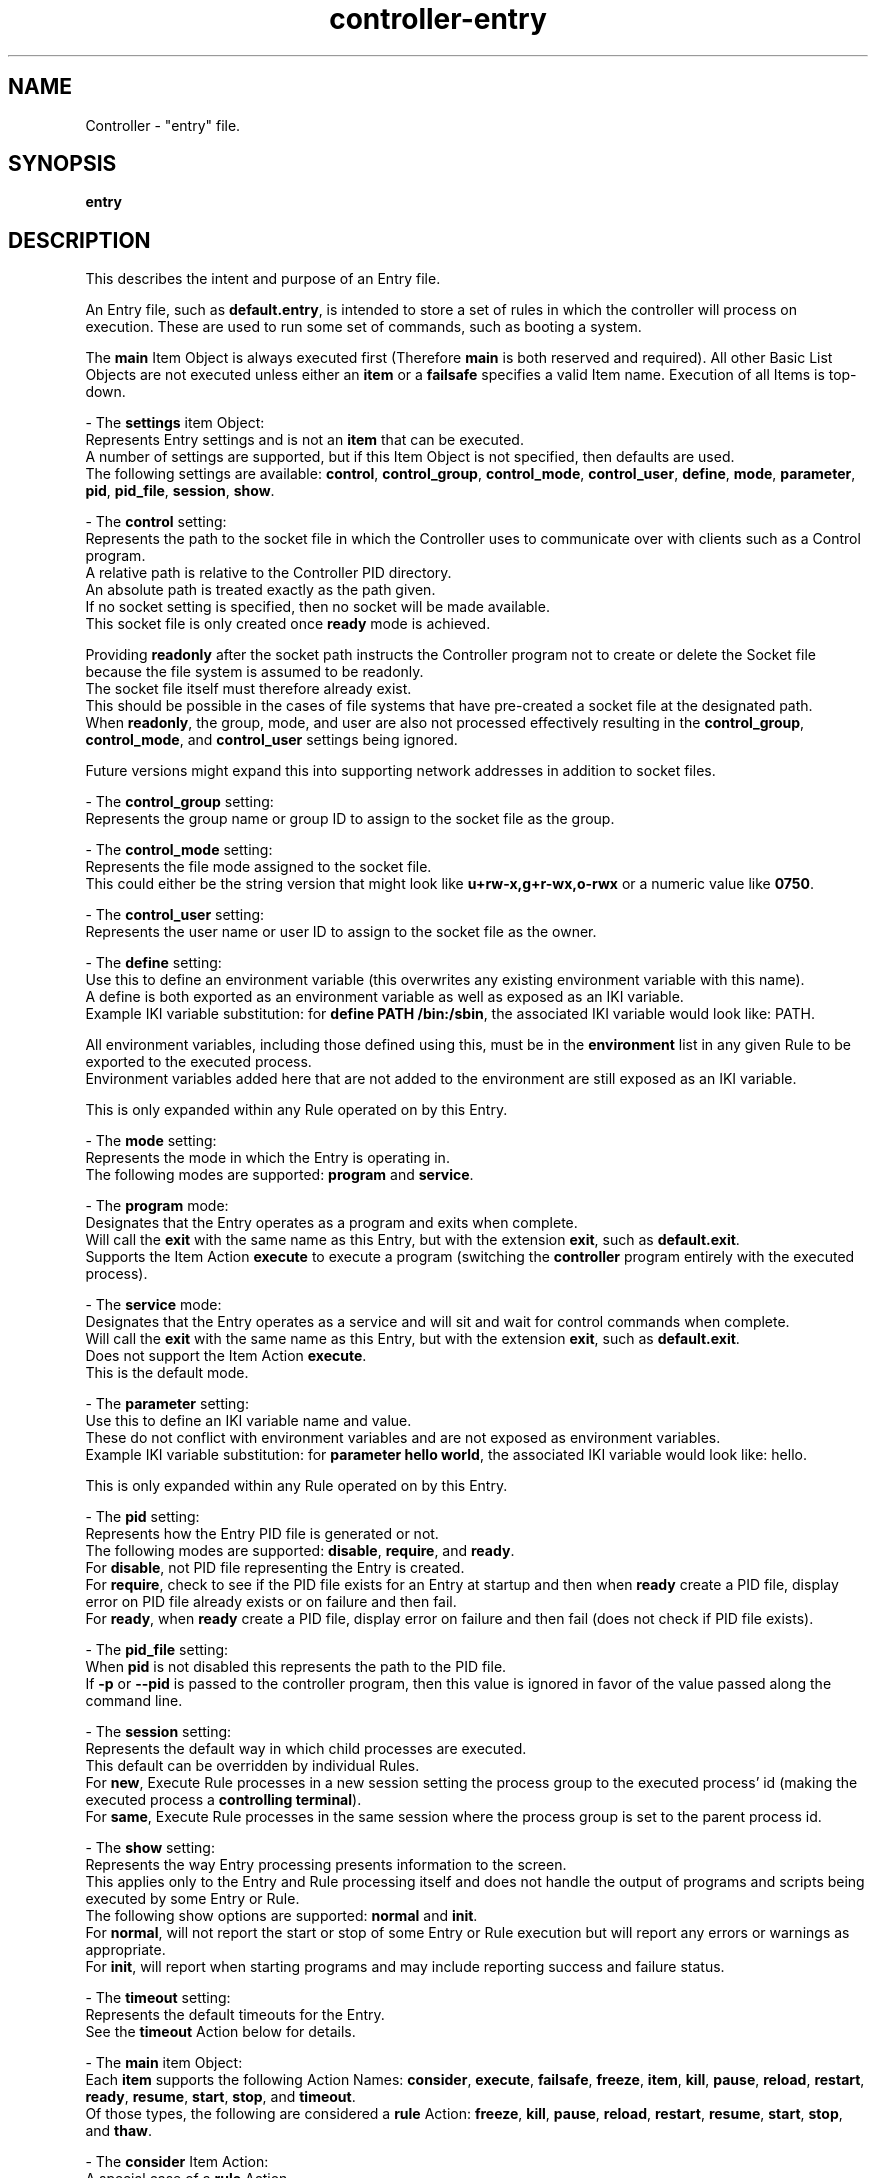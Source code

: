 .TH controller-entry "5" "January 2023" "Controller 0.7.0" "File Formats"
.SH NAME
Controller \- "entry" file.
.SH SYNOPSIS
.B entry
.SH DESCRIPTION
.PP
This describes the intent and purpose of an Entry file.

An Entry file, such as \fBdefault.entry\fR, is intended to store a set of rules in which the controller will process on execution.
These are used to run some set of commands, such as booting a system.

The \fBmain\fR Item Object is always executed first (Therefore \fBmain\fR is both reserved and required).
All other Basic List Objects are not executed unless either an \fBitem\fR or a \fBfailsafe\fR specifies a valid Item name.
Execution of all Items is top\-down.

\- The \fBsettings\fR item Object:
  Represents Entry settings and is not an \fBitem\fR that can be executed.
  A number of settings are supported, but if this Item Object is not specified, then defaults are used.
  The following settings are available: \fBcontrol\fR, \fBcontrol_group\fR, \fBcontrol_mode\fR, \fBcontrol_user\fR, \fBdefine\fR, \fBmode\fR, \fBparameter\fR, \fBpid\fR, \fBpid_file\fR, \fBsession\fR, \fBshow\fR.

  \- The \fBcontrol\fR setting:
    Represents the path to the socket file in which the Controller uses to communicate over with clients such as a Control program.
    A relative path is relative to the Controller PID directory.
    An absolute path is treated exactly as the path given.
    If no socket setting is specified, then no socket will be made available.
    This socket file is only created once \fBready\fR mode is achieved.

    Providing \fBreadonly\fR after the socket path instructs the Controller program not to create or delete the Socket file because the file system is assumed to be readonly.
    The socket file itself must therefore already exist.
    This should be possible in the cases of file systems that have pre\-created a socket file at the designated path.
    When \fBreadonly\fR, the group, mode, and user are also not processed effectively resulting in the \fBcontrol_group\fR, \fBcontrol_mode\fR, and \fBcontrol_user\fR settings being ignored.

    Future versions might expand this into supporting network addresses in addition to socket files.

  \- The \fBcontrol_group\fR setting:
    Represents the group name or group ID to assign to the socket file as the group.

  \- The \fBcontrol_mode\fR setting:
    Represents the file mode assigned to the socket file.
    This could either be the string version that might look like \fBu+rw\-x,g+r\-wx,o\-rwx\fR or a numeric value like \fB0750\fR.

  \- The \fBcontrol_user\fR setting:
    Represents the user name or user ID to assign to the socket file as the owner.

  \- The \fBdefine\fR setting:
    Use this to define an environment variable (this overwrites any existing environment variable with this name).
    A define is both exported as an environment variable as well as exposed as an IKI variable.
    Example IKI variable substitution: for \fBdefine PATH /bin:/sbin\fR, the associated IKI variable would look like: PATH.

    All environment variables, including those defined using this, must be in the \fBenvironment\fR list in any given Rule to be exported to the executed process.
    Environment variables added here that are not added to the environment are still exposed as an IKI variable.

    This is only expanded within any Rule operated on by this Entry.

  \- The \fBmode\fR setting:
    Represents the mode in which the Entry is operating in.
    The following modes are supported: \fBprogram\fR and \fBservice\fR.

    \- The \fBprogram\fR mode:
      Designates that the Entry operates as a program and exits when complete.
      Will call the \fBexit\fR with the same name as this Entry, but with the extension \fBexit\fR, such as \fBdefault.exit\fR.
      Supports the Item Action \fBexecute\fR to execute a program (switching the \fBcontroller\fR program entirely with the executed process).

    \- The \fBservice\fR mode:
      Designates that the Entry operates as a service and will sit and wait for control commands when complete.
      Will call the \fBexit\fR with the same name as this Entry, but with the extension \fBexit\fR, such as \fBdefault.exit\fR.
      Does not support the Item Action \fBexecute\fR.
      This is the default mode.

  \- The \fBparameter\fR setting:
    Use this to define an IKI variable name and value.
    These do not conflict with environment variables and are not exposed as environment variables.
    Example IKI variable substitution: for \fBparameter hello world\fR, the associated IKI variable would look like: hello.

    This is only expanded within any Rule operated on by this Entry.

  \- The \fBpid\fR setting:
    Represents how the Entry PID file is generated or not.
    The following modes are supported: \fBdisable\fR, \fBrequire\fR, and \fBready\fR.
    For \fBdisable\fR, not PID file representing the Entry is created.
    For \fBrequire\fR, check to see if the PID file exists for an Entry at startup and then when \fBready\fR create a PID file, display error on PID file already exists or on failure and then fail.
    For \fBready\fR, when \fBready\fR create a PID file, display error on failure and then fail (does not check if PID file exists).

  \- The \fBpid_file\fR setting:
    When \fBpid\fR is not disabled this represents the path to the PID file.
    If \fB\-p\fR or \fB\-\-pid\fR is passed to the controller program, then this value is ignored in favor of the value passed along the command line.

  \- The \fBsession\fR setting:
    Represents the default way in which child processes are executed.
    This default can be overridden by individual Rules.
    For \fBnew\fR, Execute Rule processes in a new session setting the process group to the executed process' id (making the executed process a \fBcontrolling terminal\fR).
    For \fBsame\fR, Execute Rule processes in the same session where the process group is set to the parent process id.

  \- The \fBshow\fR setting:
    Represents the way Entry processing presents information to the screen.
    This applies only to the Entry and Rule processing itself and does not handle the output of programs and scripts being executed by some Entry or Rule.
    The following show options are supported: \fBnormal\fR and \fBinit\fR.
    For \fBnormal\fR, will not report the start or stop of some Entry or Rule execution but will report any errors or warnings as appropriate.
    For \fBinit\fR, will report when starting programs and may include reporting success and failure status.

  \- The \fBtimeout\fR setting:
    Represents the default timeouts for the Entry.
    See the \fBtimeout\fR Action below for details.

\- The \fBmain\fR item Object:
  Each \fBitem\fR supports the following Action Names: \fBconsider\fR, \fBexecute\fR, \fBfailsafe\fR, \fBfreeze\fR, \fBitem\fR, \fBkill\fR, \fBpause\fR, \fBreload\fR, \fBrestart\fR, \fBready\fR, \fBresume\fR, \fBstart\fR, \fBstop\fR, and \fBtimeout\fR.
  Of those types, the following are considered a \fBrule\fR Action: \fBfreeze\fR, \fBkill\fR, \fBpause\fR, \fBreload\fR, \fBrestart\fR, \fBresume\fR, \fBstart\fR, \fBstop\fR, and \fBthaw\fR.

  \- The \fBconsider\fR Item Action:
    A special case of a \fBrule\fR Action.
    All Action Parameters are the same as with the \fBrule\fR Action Parameters.
    The difference is that \fBconsider\fR is only processed (instead of being processed and executed) and when some \fBrule\fR Action designates that this consideration is required (via \fBneed\fR), wanted (via \fBwant\fR), or wished for (via \fBwish\fR) from the within the Rule file.
    If this is determined to be executed, then this is immediately executed when needed, wanted or wished for and applies all properties as appropriate (such as \fBasynchronous\fR, for example).
    If this is determined not to be executed, then this \fBconsider\fR is ignored as if it was never there in the first place.

  \- The \fBexecute\fR Item Action:
    Execute into the specified program.
    On successful execution, the controller program will no longer be running and will be replaced with the designated program.
    This Item Action is only supported when operating in \fBprogram\fR mode.

  \- The \fBfailsafe\fR Item Action:
    Accepts only a valid Item Name in which will be executed when a failure is detected.
    Only a single \fBfailsafe\fR Item Action may function at a time.
    Each successive \fBfailsafe\fR Item Action specified replaces the previously defined \fBfailsafe\fR Item Action (in a top\-down manner).
    When operating in \fBfailsafe\fR, the \fBrequire\fR Item Action is ignored (given that it is meaningless once operating in \fBfailsafe\fR mode).

  \- The \fBfreeze\fR Item Action:
    A \fBrule\fR Action for freezing some Control Group.
    This Item Action will process the \fBfreeze\fR inner Content of the named Rule.
    This is specific to Control Groups and is not yet fully implemented.
    Once implemented this documentation will need to be updated and clarified.

  \- The \fBitem\fR Item Action:
    Accepts only a valid Item Name in which will be immediately executed.
    Any valid Item Name, except for the reserved \fBmain\fR, may be used.

  \- The \fBkill\fR Item Action:
    A \fBrule\fR Action for forcibly terminating some process.
    This Item Action will process the \fBkill\fR inner Content of the named Rule.

  \- The \fBpause\fR Item Action:
    A \fBrule\fR Action for pausing some process.
    This Item Action will process the \fBpause\fR inner Content of the named Rule.

  \- The \fBreload\fR Item Action:
    A \fBrule\fR Action for pausing some process.
    This Item Action will process the \fBreload\fR inner Content of the named Rule.

  \- The \fBrestart\fR Item Action:
    A \fBrule\fR Action for pausing some process.
    This Item Action will process the \fBrestart\fR inner Content of the named Rule.

  \- The \fBresume\fR Item Action:
    A \fBrule\fR Action for pausing some process.
    This Item Action will process the \fBresume\fR inner Content of the named Rule.

  \- The \fBready\fR Item Action:
    Instructs the controller program when it is safe to perform normal tasks, such as creating the PID file.
    When not specified, the state is always assumed to be ready.
    For example, the controller program may be used as a full blown \fBinit\fR replacement and therefore may need to mount the /var/run/ directory.
    If the PID file is created at program start, then the /var/run/controller.pid would be written before the /var/run/ directory is ready.
    This could be a problem, such as on a read\-only file system the PID creation fails and controller bails out on error.
    Adding \fBready\fR essentially specifies a point in time in the Entry in which things are expected to be safe for such basic operations.
    When the optional \fBwait\fR is provided, then \fBready\fR will wait for all currently started asynchronous processes to complete before operating.

  \- The \fBstart\fR Item Action:
    A \fBrule\fR Action for pausing some process.
    This Item Action will process the \fBstart\fR inner Content of the named Rule.

  \- The \fBstop\fR Item Action:
    A \fBrule\fR Action for pausing some process.
    This Item Action will process the \fBstop\fR inner Content of the named Rule.

  \- The \fBthaw\fR Item Action:
    A \fBrule\fR Action for unfreezing some Control Group.
    This Item Action will process the \fBthaw\fR inner Content of the named Rule.
    This is specific to Control Groups and is not yet fully implemented.
    Once implemented this documentation will need to be updated and clarified.

  \- The \fBtimeout\fR Item Action:
    (This is not currently fully implemented, only \fBexit\fR is implemented.)
    Provides default global settings for each of the four special situations: \fBexit\fR, \fBkill\fR, \fBstart\fR, and \fBstop\fR.
    Each of these may only have a single one exist at a time (one \fBexit\fR, one \fBkill\fR, one \fBstart\fR, and one \fBstop\fR).
    Each successive \fBtimeout\fR Item Action, specific to each Action Name (such as \fBstart\fR), specified replaces the previously defined \fBtimeout\fR Action (in a top\-down manner).
    The second Content for each of these, when specified, may be a 0 or greater whole number representing the number of MegaTime (MT) (equivalent to milliseconds).
    For \fBkill\fR, this represents the number of MegaTime to wait after stopping some Rule and that Rule has not yet stopped to forcefully stop the Rule (aka kill the Rule).
    For \fBstart\fR, this represents the number of MegaTime to wait after starting some Rule before assuming something went wrong and the Rule is returned as failed.
    For \fBstop\fR, this represents the number of MegaTime to wait after stopping some Rule before assuming something went wrong and the Rule is returned as failed.
    If the second Content is not specified, then this disables the type (prevents the specified timeout action).
    For \fBexit\fR, this represents the number of MegaTime to wait when the Controller program is exiting (such as having received a terminate signal).
    In this case, a terminate signal is sent to all child processes.
    The \fBexit\fR timeout represents the amount of time to wait after sending the terminate signal before sending a kill signal to each child process still running.
    When disabled, the program will not send a kill signal will continue running until all child processes to terminate.
    The \fBexit\fR timeout does not get applied to any Rule.
.SH SPECIFICATION
.PP
The Entry files follow the \fBFSS\-0005 (Somewhat Basic List)\fR format.

An Entry file name is expected to have the file extension \fB.entry\fR.

For each Entry file:
  \- The outer most part is a \fBFSS\-0002 (Basic List)\fR.
  \- The Basic List Object is considered the \fBItem\fR.
  \- The Basic List Content are considered the \fBActions\fR.
  \- The \fBActions\fR are \fBFSS\-0001 (Extended)\fR.
  \- Each Action Object is the \fBAction Name\fR.
  \- Each Action Content are the \fBAction Parameters\fR.

The Items:
  \- \fBmain\fR: required.

  \- \fBsettings\fR: optional, Actions may be one of:
    \- \fBcontrol\fR: One to two Content.
      The first Content is a relative or absolute path to a socket file.
      The second Content an optional \fBreadonly\fR.
    \- \fBcontrol_group\fR: Exactly one Content that is a group name or group id.
    \- \fBcontrol_mode\fR: Exactly one Content that is a valid file mode.
    \- \fBcontrol_user\fR: Exactly one Content that is a user name or user id.
    \- \fBdefine\fR: Two Content, the first Content must be a case\-sensitive valid environment variable name (alpha\-numeric or underscore, but no leading digits).
    \- \fBmode\fR: Exactly one Content that is one of \fBprogram\fR or \fBservice\fR.
    \- \fBparameter\fR: Two Content, the first Content must be a case\-sensitive valid IKI name and the second being an IKI value.
    \- \fBpid\fR: Exactly one Content that is one of \fBdisable\fR, \fBrequire\fR, or \fBready\fR.
    \- \fBpid_file\fR: Exactly one Content that is a relative or absolute path to a pid file.
    \- \fBsession\fR: Exactly one Content that is one of \fBnew\fR or \fBsame\fR.
    \- \fBshow\fR: Exactly one Content that is one of \fBnormal\fR or \fBinit\fR.
    \- \fBtimeout\fR: One or two content with the first being one of \fBexit\fR, \fBstart\fR, \fBstop\fR, or \fBkill\fR and the (optional) second Content being a positive whole number or 0.

  The Entry file may have any other valid Item Objects, but only the above are reserved.

  The Actions:
    \- \fBconsider\fR: One or more Content.
      The first Content is the relative file path (without any leading/trailing slashes and without file extension).
      The second Content is the basename for a rule file.
      The third and beyond may only be one of:
        \- \fBasynchronous\fR
        \- \fBrequire\fR
        \- \fBwait\fR

    \- \fBexecute\fR: One or more Content.
      The first Content is the program name or full path to the program (the program may be a script).
      All remaining Content are passed as parameters to the program being executed.

    \- \fBfailsafe\fR: One Content that is a valid Object name, except for the reserved \fBmain\fR.

    \- \fBfreeze\fR: Two or more Content.
      The first Content that is the relative directory path (without any leading/trailing slashes).
      The second Content that is the basename for a rule file.
      The third and beyond may only be one of:
        \- \fBasynchronous\fR
        \- \fBrequire\fR
        \- \fBwait\fR

    \- \fBitem\fR: One Content that is a valid Object name, except for the reserved \fBmain\fR.

    \- \fBkill\fR: Two or more Content.
      The first Content that is the relative directory path (without any leading/trailing slashes).
      The second Content that is the basename for a rule file.
      The third and beyond may only be one of:
        \- \fBasynchronous\fR
        \- \fBrequire\fR
        \- \fBwait\fR

    \- \fBpause\fR: Two or more Content.
      The first Content that is the relative directory path (without any leading/trailing slashes).
      The second Content that is the basename for a rule file.
      The third and beyond may only be one of:
        \- \fBasynchronous\fR
        \- \fBrequire\fR
        \- \fBwait\fR

    \- \fBready\fR: Zero or One Content.
      The first may only be one of:
      \- \fBwait\fR

    \- \fBreload\fR: Two or more Content.
      The first Content that is the relative directory path (without any leading/trailing slashes).
      The second Content that is the basename for a rule file.
      The third and beyond may only be one of:
        \- \fBasynchronous\fR
        \- \fBrequire\fR
        \- \fBwait\fR

    \- \fBrestart\fR: Two or more Content.
      The first Content that is the relative directory path (without any leading/trailing slashes).
      The second Content that is the basename for a rule file.
      The third and beyond may only be one of:
        \- \fBasynchronous\fR
        \- \fBrequire\fR
        \- \fBwait\fR

    \- \fBresume\fR: Two or more Content.
      The first Content that is the relative directory path (without any leading/trailing slashes).
      The second Content that is the basename for a rule file.
      The third and beyond may only be one of:
        \- \fBasynchronous\fR
        \- \fBrequire\fR
        \- \fBwait\fR

    \- \fBstart\fR: Two or more Content.
      The first Content that is the relative directory path (without any leading/trailing slashes).
      The second Content that is the basename for a rule file.
      The third and beyond may only be one of:
        \- \fBasynchronous\fR
        \- \fBrequire\fR
        \- \fBwait\fR

    \- \fBstop\fR: Two or more Content.
      The first Content that is the relative directory path (without any leading/trailing slashes).
      The second Content that is the basename for a rule file.
      The third and beyond may only be one of:
        \- \fBasynchronous\fR
        \- \fBrequire\fR
        \- \fBwait\fR

    \- \fBthaw\fR: Two or more Content.
      The first Content that is the relative directory path (without any leading/trailing slashes).
      The second Content that is the basename for a rule file.
      The third and beyond may only be one of:
        \- \fBasynchronous\fR
        \- \fBrequire\fR
        \- \fBwait\fR

    \- \fBtimeout\fR: One or two Content.
      The first being one of:
        \- \fBexit\fR
        \- \fBstart\fR
        \- \fBstop\fR
        \- \fBkill\fR
      The (optional) second Content being a positive whole number or 0.
.SH SEE ALSO
.PP
\fBcontrol\fR(1),
\fBcontroller\fR(1),
\fBcontroller\-actions\fR(5),
\fBcontroller\-exit\fR(5),
\fBcontroller\-packet\fR(5),
\fBcontroller\-rule\fR(5)
.SH AUTHOR
Written by Kevin Day.
.SH COPYRIGHT
.PP
Copyright \(co 2007-2023 Kevin Day, Open Standard License 1.0 or later.

